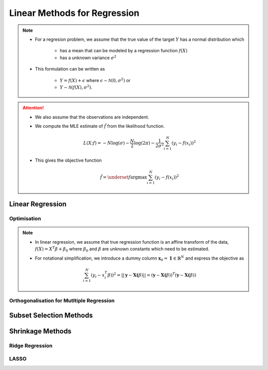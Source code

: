 ###########################################################################
Linear Methods for Regression
###########################################################################
.. note::
	* For a regresion problem, we assume that the true value of the target :math:`Y` has a normal distribution which

		* has a mean that can be modeled by a regression function :math:`f(X)`
		* has a unknown variance :math:`\sigma^2`
	* This formulation can be written as 

		* :math:`Y=f(X)+\epsilon` where :math:`\epsilon\sim\mathcal{N}(0,\sigma^2)` or 
		* :math:`Y\sim\mathcal{N}(f(X),\sigma^2)`.

.. attention::
	* We also assume that the observations are independent.
	* We compute the MLE estimate of :math:`\hat{f}` from the likelihood function.

		.. math:: L(X;f)=-N\log(\sigma)-\frac{N}{2}\log(2\pi)-\frac{1}{2\sigma^2}\sum_{i=1}^N(y_i-f(x_i))^2
	* This gives the objective function

		.. math:: \hat{f}=\underset{f}{\arg\max}\sum_{i=1}^N(y_i-f(x_i))^2

***************************************************************************
Linear Regression
***************************************************************************
Optimisation
===========================================================================
.. note::
	* In linear regression, we assume that true regression function is an affine transform of the data, :math:`f(X)=X^T\beta+\beta_0` where :math:`\beta_0` and :math:`\beta` are unknown constants which need to be estimated.
	* For notational simplification, we introduce a dummy column :math:`\mathbf{x}_0=\mathbf{1}\in\mathbb{R}^N` and express the objective as 

		.. math:: \sum_{i=1}^N(y_i-x_i^T\beta))^2=||\mathbf{y}-\mathbf{X}\boldsymbol(\beta)||=(\mathbf{y}-\mathbf{X}\boldsymbol(\beta))^T(\mathbf{y}-\mathbf{X}\boldsymbol(\beta))

Orthogonalisation for Mutltiple Regression
===========================================================================

***************************************************************************
Subset Selection Methods
***************************************************************************

***************************************************************************
Shrinkage Methods
***************************************************************************

Ridge Regression
===========================================================================

LASSO
===========================================================================
